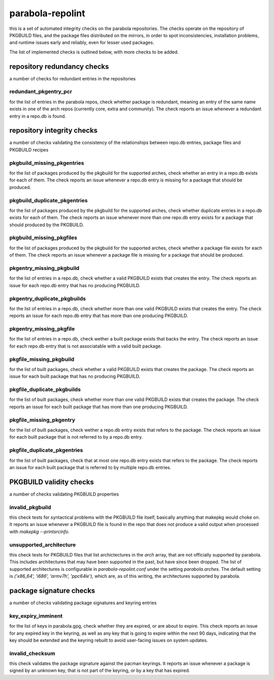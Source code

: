 
parabola-repolint
=================

this is a set of automated integrity checks on the parabola repositories. The
checks operate on the repository of PKGBUILD files, and the package files
distributed on the mirrors, in order to spot inconsistencies, installation
problems, and runtime issues early and reliably, even for lesser used packages.

The list of implemented checks is outlined below, with more checks to be added.

repository redundancy checks
----------------------------

a number of checks for redundant entries in the repositories

redundant_pkgentry_pcr
~~~~~~~~~~~~~~~~~~~~~~

for the list of entries in the parabola repos, check whether package is
redundant, meaning an entry of the same name exists in one of the arch repos
(currently core, extra and community). The check reports an issue whenever a
redundant entry in a repo.db is found.

repository integrity checks
---------------------------

a number of checks validating the consistency of the relationships between
repo.db entries, package files and PKGBUILD recipes

pkgbuild_missing_pkgentries
~~~~~~~~~~~~~~~~~~~~~~~~~~~

for the list of packages produced by the pkgbuild for the supported arches,
check whether an entry in a repo.db exists for each of them. The check reports
an issue whenever a repo.db entry is missing for a package that should be
produced.

pkgbuild_duplicate_pkgentries
~~~~~~~~~~~~~~~~~~~~~~~~~~~~~

for the list of packages produced by the pkgbuild for the supported arches,
check whether duplicate entries in a repo.db exists for each of them. The check
reports an issue whenever more than one repo.db entry exists for a package that
should produced by the PKGBUILD.

pkgbuild_missing_pkgfiles
~~~~~~~~~~~~~~~~~~~~~~~~~

for the list of packages produced by the pkgbuild for the supported arches,
check whether a package file exists for each of them. The check reports an
issue whenever a package file is missing for a package that should be produced.

pkgentry_missing_pkgbuild
~~~~~~~~~~~~~~~~~~~~~~~~~

for the list of entries in a repo.db, check whether a valid PKGBUILD exists
that creates the entry. The check reports an issue for each repo.db entry that
has no producing PKGBUILD.

pkgentry_duplicate_pkgbuilds
~~~~~~~~~~~~~~~~~~~~~~~~~~~~

for the list of entries in a repo.db, check whether more than one valid
PKGBUILD exists that creates the entry. The check reports an issue for each
repo.db entry that has more than one producing PKGBUILD.

pkgentry_missing_pkgfile
~~~~~~~~~~~~~~~~~~~~~~~~

for the list of entries in a repo.db, check wether a built package exists that
backs the entry. The check reports an issue for each repo.db entry that is not
associatable with a valid built package.

pkgfile_missing_pkgbuild
~~~~~~~~~~~~~~~~~~~~~~~~

for the list of built packages, check whether a valid PKGBUILD exists that
creates the package. The check reports an issue for each built package that has
no producing PKGBUILD.

pkgfile_duplicate_pkgbuilds
~~~~~~~~~~~~~~~~~~~~~~~~~~~

for the list of built packages, check whether more than one valid PKGBUILD
exists that creates the package. The check reports an issue for each built
package that has more than one producing PKGBUILD.

pkgfile_missing_pkgentry
~~~~~~~~~~~~~~~~~~~~~~~~

for the list of built packages, check wether a repo.db entry exists that refers
to the package. The check reports an issue for each built package that is not
referred to by a repo.db entry.

pkgfile_duplicate_pkgentries
~~~~~~~~~~~~~~~~~~~~~~~~~~~~

for the list of built packages, check that at most one repo.db entry exists
that refers to the package. The check reports an issue for each built package
that is referred to by multiple repo.db entries.

PKGBUILD validity checks
------------------------

a number of checks validating PKGBUILD properties

invalid_pkgbuild
~~~~~~~~~~~~~~~~

this check tests for syntactical problems with the PKGBUILD file itself,
basically anything that makepkg would choke on. It reports an issue whenever a
PKGBUILD file is found in the repo that does not produce a valid output when
processed with `makepkg --printsrcinfo`.

unsupported_architecture
~~~~~~~~~~~~~~~~~~~~~~~~

this check tests for PKGBUILD files that list archictectures in the `arch`
array, that are not officially supported by parabola. This includes
architectures that may have been supported in the past, but have since been
dropped. The list of supported architectures is configurable in
`parabola-repolint.conf` under the setting `parabola.arches`. The default
setting is `('x86_64', 'i686', 'armv7h', 'ppc64le')`, which are, as of this
writing, the architectures supported by parabola.

package signature checks
------------------------

a number of checks validating package signatures and keyring entries

key_expiry_imminent
~~~~~~~~~~~~~~~~~~~

for the list of keys in parabola.gpg, check whether they are expired, or are
about to expire. This check reports an issue for any expired key in the
keyring, as well as any key that is going to expire within the next 90 days,
indicating that the key should be extended and the keyring rebuilt to avoid
user-facing issues on system updates.

invalid_checksum
~~~~~~~~~~~~~~~~

this check validates the package signature against the pacman keyrings. It
reports an issue whenever a package is signed by an unknown key, that is not
part of the keyring, or by a key that has expired.
